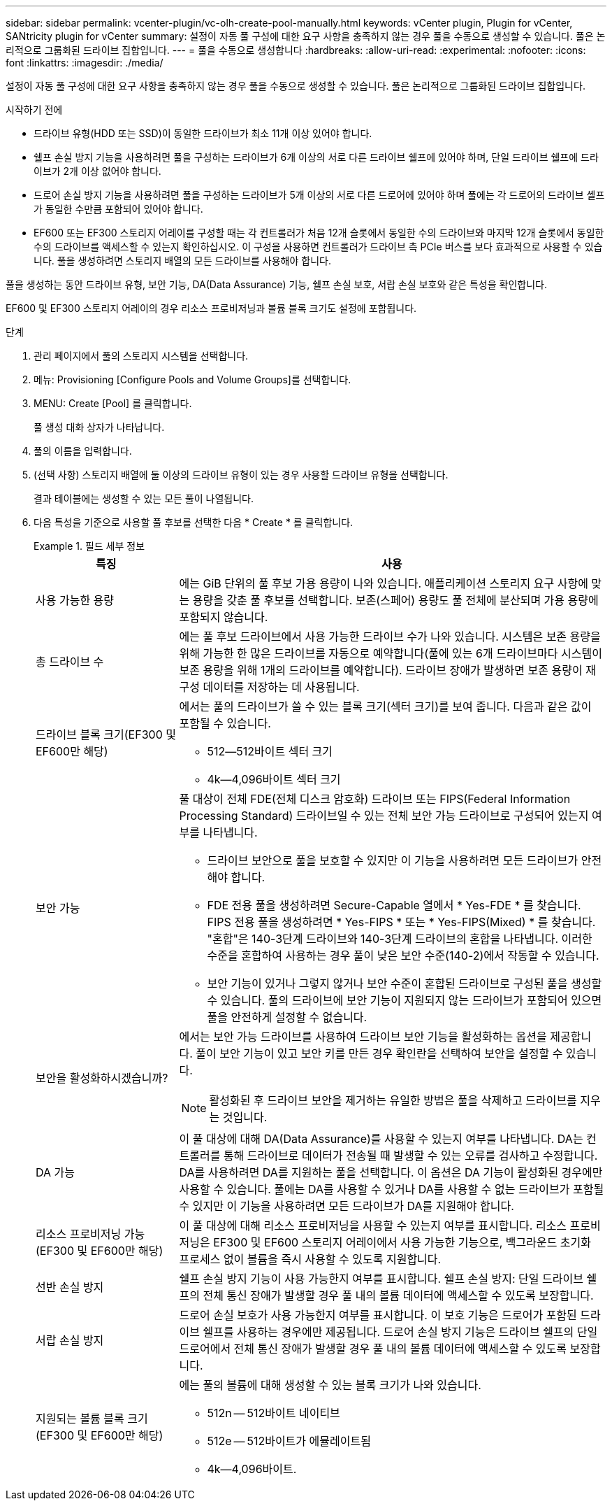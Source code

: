 ---
sidebar: sidebar 
permalink: vcenter-plugin/vc-olh-create-pool-manually.html 
keywords: vCenter plugin, Plugin for vCenter, SANtricity plugin for vCenter 
summary: 설정이 자동 풀 구성에 대한 요구 사항을 충족하지 않는 경우 풀을 수동으로 생성할 수 있습니다. 풀은 논리적으로 그룹화된 드라이브 집합입니다. 
---
= 풀을 수동으로 생성합니다
:hardbreaks:
:allow-uri-read: 
:experimental: 
:nofooter: 
:icons: font
:linkattrs: 
:imagesdir: ./media/


[role="lead"]
설정이 자동 풀 구성에 대한 요구 사항을 충족하지 않는 경우 풀을 수동으로 생성할 수 있습니다. 풀은 논리적으로 그룹화된 드라이브 집합입니다.

.시작하기 전에
* 드라이브 유형(HDD 또는 SSD)이 동일한 드라이브가 최소 11개 이상 있어야 합니다.
* 쉘프 손실 방지 기능을 사용하려면 풀을 구성하는 드라이브가 6개 이상의 서로 다른 드라이브 쉘프에 있어야 하며, 단일 드라이브 쉘프에 드라이브가 2개 이상 없어야 합니다.
* 드로어 손실 방지 기능을 사용하려면 풀을 구성하는 드라이브가 5개 이상의 서로 다른 드로어에 있어야 하며 풀에는 각 드로어의 드라이브 셸프가 동일한 수만큼 포함되어 있어야 합니다.
* EF600 또는 EF300 스토리지 어레이를 구성할 때는 각 컨트롤러가 처음 12개 슬롯에서 동일한 수의 드라이브와 마지막 12개 슬롯에서 동일한 수의 드라이브를 액세스할 수 있는지 확인하십시오. 이 구성을 사용하면 컨트롤러가 드라이브 측 PCIe 버스를 보다 효과적으로 사용할 수 있습니다. 풀을 생성하려면 스토리지 배열의 모든 드라이브를 사용해야 합니다.


풀을 생성하는 동안 드라이브 유형, 보안 기능, DA(Data Assurance) 기능, 쉘프 손실 보호, 서랍 손실 보호와 같은 특성을 확인합니다.

EF600 및 EF300 스토리지 어레이의 경우 리소스 프로비저닝과 볼륨 블록 크기도 설정에 포함됩니다.

.단계
. 관리 페이지에서 풀의 스토리지 시스템을 선택합니다.
. 메뉴: Provisioning [Configure Pools and Volume Groups]를 선택합니다.
. MENU: Create [Pool] 를 클릭합니다.
+
풀 생성 대화 상자가 나타납니다.

. 풀의 이름을 입력합니다.
. (선택 사항) 스토리지 배열에 둘 이상의 드라이브 유형이 있는 경우 사용할 드라이브 유형을 선택합니다.
+
결과 테이블에는 생성할 수 있는 모든 풀이 나열됩니다.

. 다음 특성을 기준으로 사용할 풀 후보를 선택한 다음 * Create * 를 클릭합니다.
+
.필드 세부 정보
====
[cols="25h,~"]
|===
| 특징 | 사용 


 a| 
사용 가능한 용량
 a| 
에는 GiB 단위의 풀 후보 가용 용량이 나와 있습니다. 애플리케이션 스토리지 요구 사항에 맞는 용량을 갖춘 풀 후보를 선택합니다. 보존(스페어) 용량도 풀 전체에 분산되며 가용 용량에 포함되지 않습니다.



 a| 
총 드라이브 수
 a| 
에는 풀 후보 드라이브에서 사용 가능한 드라이브 수가 나와 있습니다. 시스템은 보존 용량을 위해 가능한 한 많은 드라이브를 자동으로 예약합니다(풀에 있는 6개 드라이브마다 시스템이 보존 용량을 위해 1개의 드라이브를 예약합니다). 드라이브 장애가 발생하면 보존 용량이 재구성 데이터를 저장하는 데 사용됩니다.



 a| 
드라이브 블록 크기(EF300 및 EF600만 해당)
 a| 
에서는 풀의 드라이브가 쓸 수 있는 블록 크기(섹터 크기)를 보여 줍니다. 다음과 같은 값이 포함될 수 있습니다.

** 512--512바이트 섹터 크기
** 4k--4,096바이트 섹터 크기




 a| 
보안 가능
 a| 
풀 대상이 전체 FDE(전체 디스크 암호화) 드라이브 또는 FIPS(Federal Information Processing Standard) 드라이브일 수 있는 전체 보안 가능 드라이브로 구성되어 있는지 여부를 나타냅니다.

** 드라이브 보안으로 풀을 보호할 수 있지만 이 기능을 사용하려면 모든 드라이브가 안전해야 합니다.
** FDE 전용 풀을 생성하려면 Secure-Capable 열에서 * Yes-FDE * 를 찾습니다. FIPS 전용 풀을 생성하려면 * Yes-FIPS * 또는 * Yes-FIPS(Mixed) * 를 찾습니다. "혼합"은 140-3단계 드라이브와 140-3단계 드라이브의 혼합을 나타냅니다. 이러한 수준을 혼합하여 사용하는 경우 풀이 낮은 보안 수준(140-2)에서 작동할 수 있습니다.
** 보안 기능이 있거나 그렇지 않거나 보안 수준이 혼합된 드라이브로 구성된 풀을 생성할 수 있습니다. 풀의 드라이브에 보안 기능이 지원되지 않는 드라이브가 포함되어 있으면 풀을 안전하게 설정할 수 없습니다.




 a| 
보안을 활성화하시겠습니까?
 a| 
에서는 보안 가능 드라이브를 사용하여 드라이브 보안 기능을 활성화하는 옵션을 제공합니다. 풀이 보안 기능이 있고 보안 키를 만든 경우 확인란을 선택하여 보안을 설정할 수 있습니다.


NOTE: 활성화된 후 드라이브 보안을 제거하는 유일한 방법은 풀을 삭제하고 드라이브를 지우는 것입니다.



 a| 
DA 가능
 a| 
이 풀 대상에 대해 DA(Data Assurance)를 사용할 수 있는지 여부를 나타냅니다. DA는 컨트롤러를 통해 드라이브로 데이터가 전송될 때 발생할 수 있는 오류를 검사하고 수정합니다. DA를 사용하려면 DA를 지원하는 풀을 선택합니다. 이 옵션은 DA 기능이 활성화된 경우에만 사용할 수 있습니다. 풀에는 DA를 사용할 수 있거나 DA를 사용할 수 없는 드라이브가 포함될 수 있지만 이 기능을 사용하려면 모든 드라이브가 DA를 지원해야 합니다.



 a| 
리소스 프로비저닝 가능(EF300 및 EF600만 해당)
 a| 
이 풀 대상에 대해 리소스 프로비저닝을 사용할 수 있는지 여부를 표시합니다. 리소스 프로비저닝은 EF300 및 EF600 스토리지 어레이에서 사용 가능한 기능으로, 백그라운드 초기화 프로세스 없이 볼륨을 즉시 사용할 수 있도록 지원합니다.



 a| 
선반 손실 방지
 a| 
쉘프 손실 방지 기능이 사용 가능한지 여부를 표시합니다. 쉘프 손실 방지: 단일 드라이브 쉘프의 전체 통신 장애가 발생할 경우 풀 내의 볼륨 데이터에 액세스할 수 있도록 보장합니다.



 a| 
서랍 손실 방지
 a| 
드로어 손실 보호가 사용 가능한지 여부를 표시합니다. 이 보호 기능은 드로어가 포함된 드라이브 쉘프를 사용하는 경우에만 제공됩니다. 드로어 손실 방지 기능은 드라이브 쉘프의 단일 드로어에서 전체 통신 장애가 발생할 경우 풀 내의 볼륨 데이터에 액세스할 수 있도록 보장합니다.



 a| 
지원되는 볼륨 블록 크기(EF300 및 EF600만 해당)
 a| 
에는 풀의 볼륨에 대해 생성할 수 있는 블록 크기가 나와 있습니다.

** 512n -- 512바이트 네이티브
** 512e -- 512바이트가 에뮬레이트됨
** 4k--4,096바이트.


|===
====

